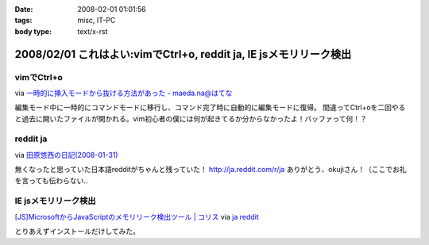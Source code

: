 :date: 2008-02-01 01:01:56
:tags: misc, IT-PC
:body type: text/x-rst

===================================================================
2008/02/01 これはよい:vimでCtrl+o, reddit ja, IE jsメモリリーク検出
===================================================================

vimでCtrl+o
-------------

via `一時的に挿入モードから抜ける方法があった - maeda.na@はてな`_

編集モード中に一時的にコマンドモードに移行し、コマンド完了時に自動的に編集モードに復帰。
間違ってCtrl+oを二回やると過去に開いたファイルが開かれる。vim初心者の僕には何が起きてるか分からなかったよ！バッファって何！？

.. _`一時的に挿入モードから抜ける方法があった - maeda.na@はてな`: http://d.hatena.ne.jp/maedana/20080129/1201614372


reddit ja
----------

via `田原悠西の日記(2008-01-31)`_

無くなったと思っていた日本語redditがちゃんと残っていた！ http://ja.reddit.com/r/ja
ありがとう、okujiさん！（ここでお礼を言っても伝わらない..

.. _`田原悠西の日記(2008-01-31)`: http://yusei.tdiary.net/20080131.html#c01


IE jsメモリリーク検出
---------------------

`[JS]MicrosoftからJavaScriptのメモリリーク検出ツール | コリス`_ via `ja reddit`_

とりあえずインストールだけしてみた。

.. _`[JS]MicrosoftからJavaScriptのメモリリーク検出ツール | コリス`: http://coliss.com/articles/build-websites/operation/javascript/773.html
.. _`ja reddit`: http://ja.reddit.com/r/ja



.. :extend type: text/html
.. :extend:

